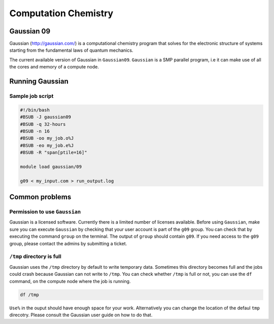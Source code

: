 Computation Chemistry
=====================

Gaussian 09
^^^^^^^^^^^

Gaussian (http://gaussian.com/) is a computational chemistry program that solves
for the electronic structure of systems starting from the fundamental laws of
quantum mechanics.

The current available version of Gaussian in ``Gaussian09``. ``Gaussian`` is a
SMP parallel program, i.e it can make use of all the cores and memory of a
compute node.

Running Gaussian
^^^^^^^^^^^^^^^^

Sample job script
+++++++++++++++++

.. code-block:: bash

    #!/bin/bash
    #BSUB -J gaussian09
    #BSUB -q 32-hours
    #BSUB -n 16
    #BSUB -oo my_job.o%J
    #BSUB -eo my_job.e%J
    #BSUB -R "span[ptile=16]"

    module load gaussian/09

    g09 < my_input.com > run_output.log

Common problems
^^^^^^^^^^^^^^^

Permission to use ``Gaussian``
++++++++++++++++++++++++++++++
Gaussian is a licensed software. Currently there is a limited number of licenses
available. Before using ``Gaussian``, make sure you can execute ``Gaussian``
by checking that your user account is part of the ``g09`` group. You can check
that by executing the command ``group`` on  the terminal. The output of ``group``
should contain ``g09``. If you need access to the ``g09`` group, please contact
the admins by submitting a ticket.

``/tmp`` directory is full
++++++++++++++++++++++++++

Gaussian uses the ``/tmp`` directory by default to write temporary data.
Sometimes this directory becomes full and the jobs could crash because Gaussian
can not write to ``/tmp``. You can check whether ``/tmp`` is full or not, you
can use the ``df`` command, on the compute node where the job is running.

.. code-block:: bash

   df /tmp

``Use%`` in the ouput should have enough space for your work. Alternatively
you can change the location of the defaul ``tmp`` direcotry. Please consult the
Gaussian user guide on how to do that.
